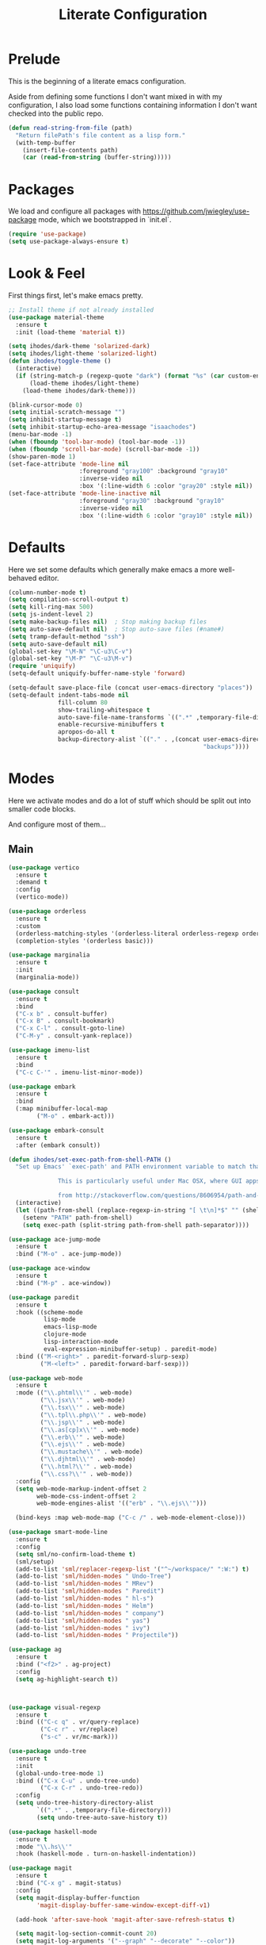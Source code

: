 #+TITLE: Literate Configuration

* Prelude

  This is the beginning of a literate emacs configuration.

  Aside from defining some functions I don't want mixed in with my
  configuration, I also load some functions containing information I don't want
  checked into the public repo.

  #+name: prelude
  #+BEGIN_SRC emacs-lisp :tangle no
    (defun read-string-from-file (path)
      "Return filePath's file content as a lisp form."
      (with-temp-buffer
        (insert-file-contents path)
        (car (read-from-string (buffer-string)))))
  #+END_SRC

* Packages

  We load and configure all packages with
  [[https://github.com/jwiegley/use-package]] mode, which we bootstrapped
  in `init.el`.

  #+name: packages
  #+BEGIN_SRC emacs-lisp :tangle no
    (require 'use-package)
    (setq use-package-always-ensure t)
  #+END_SRC


* Look & Feel

  First things first, let's make emacs pretty.

  #+name: look-and-feel
  #+BEGIN_SRC emacs-lisp :tangle no
    ;; Install theme if not already installed
    (use-package material-theme
      :ensure t
      :init (load-theme 'material t))

    (setq ihodes/dark-theme 'solarized-dark)
    (setq ihodes/light-theme 'solarized-light)
    (defun ihodes/toggle-theme ()
      (interactive)
      (if (string-match-p (regexp-quote "dark") (format "%s" (car custom-enabled-themes)))
          (load-theme ihodes/light-theme)
        (load-theme ihodes/dark-theme)))

    (blink-cursor-mode 0)
    (setq initial-scratch-message "")
    (setq inhibit-startup-message t)
    (setq inhibit-startup-echo-area-message "isaachodes")
    (menu-bar-mode -1)
    (when (fboundp 'tool-bar-mode) (tool-bar-mode -1))
    (when (fboundp 'scroll-bar-mode) (scroll-bar-mode -1))
    (show-paren-mode 1)
    (set-face-attribute 'mode-line nil
                        :foreground "gray100" :background "gray10"
                        :inverse-video nil
                        :box '(:line-width 6 :color "gray20" :style nil))
    (set-face-attribute 'mode-line-inactive nil
                        :foreground "gray30" :background "gray10"
                        :inverse-video nil
                        :box '(:line-width 6 :color "gray10" :style nil))
  #+END_SRC

* Defaults

  Here we set some defaults which generally make emacs a more well-behaved
  editor.

  #+name: defaults
  #+BEGIN_SRC emacs-lisp :tangle no
    (column-number-mode t)
    (setq compilation-scroll-output t)
    (setq kill-ring-max 500)
    (setq js-indent-level 2)
    (setq make-backup-files nil)  ; Stop making backup files
    (setq auto-save-default nil)  ; Stop auto-save files (#name#)
    (setq tramp-default-method "ssh")
    (setq auto-save-default nil)
    (global-set-key "\M-N" "\C-u3\C-v")
    (global-set-key "\M-P" "\C-u3\M-v")
    (require 'uniquify)
    (setq-default uniquify-buffer-name-style 'forward)

    (setq-default save-place-file (concat user-emacs-directory "places"))
    (setq-default indent-tabs-mode nil
                  fill-column 80
                  show-trailing-whitespace t
                  auto-save-file-name-transforms `((".*" ,temporary-file-directory t))
                  enable-recursive-minibuffers t
                  apropos-do-all t
                  backup-directory-alist `(("." . ,(concat user-emacs-directory
                                                           "backups"))))
  #+END_SRC
* Modes

  Here we activate modes and do a lot of stuff which should be split out into
  smaller code blocks.

  And configure most of them...

** Main
  #+name: modes
  #+BEGIN_SRC emacs-lisp :tangle no
    (use-package vertico
      :ensure t
      :demand t
      :config
      (vertico-mode))

    (use-package orderless
      :ensure t
      :custom
      (orderless-matching-styles '(orderless-literal orderless-regexp orderless-initialism))
      (completion-styles '(orderless basic)))

    (use-package marginalia
      :ensure t
      :init
      (marginalia-mode))

    (use-package consult
      :ensure t
      :bind
      ("C-x b" . consult-buffer)
      ("C-x B" . consult-bookmark)
      ("C-x C-l" . consult-goto-line)
      ("C-M-y" . consult-yank-replace))

    (use-package imenu-list
      :ensure t
      :bind
      ("C-c C-'" . imenu-list-minor-mode))

    (use-package embark
      :ensure t
      :bind
      (:map minibuffer-local-map
            ("M-o" . embark-act)))

    (use-package embark-consult
      :ensure t
      :after (embark consult))

    (defun ihodes/set-exec-path-from-shell-PATH ()
      "Set up Emacs' `exec-path' and PATH environment variable to match that used by the user's shell.

                  This is particularly useful under Mac OSX, where GUI apps are not started from a shell.

                  from http://stackoverflow.com/questions/8606954/path-and-exec-path-set-but-emacs-does-not-find-executable"
      (interactive)
      (let ((path-from-shell (replace-regexp-in-string "[ \t\n]*$" "" (shell-command-to-string "$SHELL --login -i -c 'echo $PATH'"))))
        (setenv "PATH" path-from-shell)
        (setq exec-path (split-string path-from-shell path-separator))))

    (use-package ace-jump-mode
      :ensure t
      :bind ("M-o" . ace-jump-mode))

    (use-package ace-window
      :ensure t
      :bind ("M-p" . ace-window))

    (use-package paredit
      :ensure t
      :hook ((scheme-mode
              lisp-mode
              emacs-lisp-mode
              clojure-mode
              lisp-interaction-mode
              eval-expression-minibuffer-setup) . paredit-mode)
      :bind (("M-<right>" . paredit-forward-slurp-sexp)
             ("M-<left>" . paredit-forward-barf-sexp)))

    (use-package web-mode
      :ensure t
      :mode (("\\.phtml\\'" . web-mode)
             ("\\.jsx\\'" . web-mode)
             ("\\.tsx\\'" . web-mode)
             ("\\.tpl\\.php\\'" . web-mode)
             ("\\.jsp\\'" . web-mode)
             ("\\.as[cp]x\\'" . web-mode)
             ("\\.erb\\'" . web-mode)
             ("\\.ejs\\'" . web-mode)
             ("\\.mustache\\'" . web-mode)
             ("\\.djhtml\\'" . web-mode)
             ("\\.html?\\'" . web-mode)
             ("\\.css?\\'" . web-mode))
      :config
      (setq web-mode-markup-indent-offset 2
            web-mode-css-indent-offset 2
            web-mode-engines-alist '(("erb" . "\\.ejs\\'")))

      (bind-keys :map web-mode-map ("C-c /" . web-mode-element-close)))

    (use-package smart-mode-line
      :ensure t
      :config
      (setq sml/no-confirm-load-theme t)
      (sml/setup)
      (add-to-list 'sml/replacer-regexp-list '("^~/workspace/" ":W:") t)
      (add-to-list 'sml/hidden-modes " Undo-Tree")
      (add-to-list 'sml/hidden-modes " MRev")
      (add-to-list 'sml/hidden-modes " Paredit")
      (add-to-list 'sml/hidden-modes " hl-s")
      (add-to-list 'sml/hidden-modes " Helm")
      (add-to-list 'sml/hidden-modes " company")
      (add-to-list 'sml/hidden-modes " yas")
      (add-to-list 'sml/hidden-modes " ivy")
      (add-to-list 'sml/hidden-modes " Projectile"))

    (use-package ag
      :ensure t
      :bind ("<f2>" . ag-project)
      :config
      (setq ag-highlight-search t))



    (use-package visual-regexp
      :ensure t
      :bind (("C-c q" . vr/query-replace)
             ("C-c r" . vr/replace)
             ("s-c" . vr/mc-mark)))

    (use-package undo-tree
      :ensure t
      :init
      (global-undo-tree-mode 1)
      :bind (("C-x C-u" . undo-tree-undo)
             ("C-x C-r" . undo-tree-redo))
      :config
      (setq undo-tree-history-directory-alist
            `((".*" . ,temporary-file-directory)))
            (setq undo-tree-auto-save-history t))

    (use-package haskell-mode
      :ensure t
      :mode "\\.hs\\'"
      :hook (haskell-mode . turn-on-haskell-indentation))

    (use-package magit
      :ensure t
      :bind ("C-x g" . magit-status)
      :config
      (setq magit-display-buffer-function
            'magit-display-buffer-same-window-except-diff-v1)

      (add-hook 'after-save-hook 'magit-after-save-refresh-status t)

      (setq magit-log-section-commit-count 20)
      (setq magit-log-arguments '("--graph" "--decorate" "--color"))
      (setq magit-log-margin '(t age-abbreviated magit-log-margin-width t 18))
      (setq magit-status-margin '(t age-abbreviated magit-log-margin-width t 18))

      (setq ediff-split-window-function 'split-window-horizontally)
      (setq ediff-window-setup-function 'ediff-setup-windows-plain))

    (use-package git-timemachine
      :ensure t)

    (use-package projectile
      :ensure t
      :bind ("s-p" . projectile-commander)
      :config
      (projectile-mode +1)
      (setq projectile-mode-line-prefix " @:")
      (setq projectile-mode-line-function '(lambda () (format " @:%s" (projectile-project-name)))))

    (use-package rainbow-delimiters
      :ensure t
      :hook (prog-mode . rainbow-delimiters-mode))

    (use-package yasnippet :ensure t)

    (use-package lsp-bridge
      :after (markdown-mode yasnippet)
      :init (yas-global-mode 1)
      :ensure '(lsp-bridge
                :host github
                :repo "manateelazycat/lsp-bridge"
                :files (:defaults "*.el" "*.py" "acm" "core" "langserver" "multiserver" "resources" "icons")
                :build (:not compile))
      :config
      (defun enable-lsp-bridge ()
        ;; This finds the langserver.json config file at current project root
        ;; (i.e. the dir where .git is) and uses that to configure and get the right
        ;; paths. e.g. in ~/ihodes.github.io I have a jedi.json filej. This bypasses
        ;; the challenges of workjing in venvs by just manually setting the venv's
        ;; python instance and editing the path.
        (interactive)
        (when-let* ((project (project-current))
                    (project-root (nth 2 project)))
          (setq-local lsp-bridge-user-langserver-dir project-root
                      lsp-bridge-user-multiserver-dir project-root))
        (global-lsp-bridge-mode))
      (enable-lsp-bridge)
      (setq lsp-bridge-python-command "python3")
      (setq lsp-bridge-python-lsp-server "jedi"))
  #+END_SRC

  Finally we quick'n'dirtily set some little text modes.

  #+name: modes-el
  #+BEGIN_SRC emacs-lisp :tangle no
    (defvar ihodes/text-modes
      '(("\\.avpr?\\'" . js-mode)
        ("\\.avdl?\\'" . c-mode)
        ("\\.yml\\'" . yaml-mode)
        ("\\.markdown\\'" . gfm-mode)
        ("\\.md\\'" . gfm-mode)))

    (dolist (mm ihodes/text-modes)
      (add-to-list 'auto-mode-alist mm))

    ;; https://github.com/purcell/exec-path-from-shell
    (use-package exec-path-from-shell
      :ensure t
      :config
      (when (memq window-system '(mac ns))
        (exec-path-from-shell-initialize)))

    (add-hook 'sql-interactive-mode-hook '(lambda () (toggle-truncate-lines t)))
  #+END_SRC

** Journal & Notes

I use emacs + markdown to journal and take notes. This is synced via Dropbox so
that I can 1) have my notes saved somewhere safe and 2) view and edit notes on
my mobile device.

deft and markdown-mode do much of the heavy lifting here. I use local checkouts
so that I can pick up my modifications to these libraries as soon as I need
them.

#+name: journaling
#+BEGIN_SRC emacs-lisp :tangle no
  (use-package visual-fill-column
    :ensure t
    :config
    (setq visual-fill-column-width 80)
    (setq visual-fill-column-center-text nil)

    ;; Create a more aggressive fix for visual-fill-column
    (defun ihodes/reset-visual-fill-column (&optional _ignored)
      "Hard reset visual-fill-column mode to ensure proper width.
  The optional argument is ignored, allowing this to be used in hooks."
      (when visual-fill-column-mode
        (visual-fill-column-mode -1)
        (setq-local visual-fill-column-width 80)
        (visual-fill-column-mode 1)))

    ;; Connect our reset function to text scaling
    (advice-add 'text-scale-adjust :after 'ihodes/reset-visual-fill-column)

    ;; Also connect it to window size changes
    (add-hook 'window-size-change-functions 'ihodes/reset-visual-fill-column)

    ;; Our main function for setting up text files
    (defun ihodes/activate-visual-line-mode-for-notes ()
      "Activate soft line-wrapping when inside a text file."
      (interactive)
      (when (and buffer-file-name
                 (or (string-match "\\.txt\\'" buffer-file-name)
                     (string-match "\\.md\\'" buffer-file-name)))
        (visual-line-mode 1)
        (adaptive-wrap-prefix-mode 1)
        (setq-local visual-fill-column-width 80)
        (visual-fill-column-mode 1)))

    (add-hook 'find-file-hook 'ihodes/activate-visual-line-mode-for-notes)

    ;; Make our manual trigger also use the fixed approach
    :bind
    ("C-c C-\\" . (lambda ()
                    (interactive)
                    (visual-line-mode 1)
                    (adaptive-wrap-prefix-mode 1)
                    (setq-local visual-fill-column-width 80)
                    (visual-fill-column-mode -1)
                    (visual-fill-column-mode 1))))

  (use-package adaptive-wrap
    :ensure t)



  ;; Diagnostic function to understand what's happening
  (defun ihodes/visual-fill-diagnostics ()
    "Print diagnostic information about visual-fill-column."
    (interactive)
    (message "DIAGNOSTICS:")
    (message "  Buffer: %s" (buffer-name))
    (message "  visual-fill-column-mode active: %s" visual-fill-column-mode)
    (message "  visual-fill-column-width: %s" visual-fill-column-width)
    (message "  fill-column: %s" fill-column)
    (message "  Text scale: %s" text-scale-mode-amount)
    (message "  Window width: %s" (window-width))
    (message "  Calculated width: %s"
             (if visual-fill-column-mode
                 (visual-fill-column--window-max-text-width)
               "Not calculated (mode inactive)")))

  ;; Bind this to a key for testing
  (global-set-key (kbd "C-c C-d") 'ihodes/visual-fill-diagnostics)


  (defun ihodes/simple-visual-fill-fix (&rest _)
    "Simple fix for visual-fill-column after text scaling."
    (when visual-fill-column-mode
      ;; First get current window width
      (let ((current-window-width (window-width)))
        ;; Ensure visual-fill-column doesn't exceed window width
        (setq-local visual-fill-column-width
                    (min 80 (- current-window-width 5)))
        ;; Force recalculation
        (visual-fill-column-mode -1)
        (visual-fill-column-mode 1))))

  ;; Remove previous advice if it exists
  (advice-remove 'text-scale-adjust #'ihodes/fix-visual-fill-column-after-text-scale)

  ;; Add new advice
  (advice-add 'text-scale-adjust :after #'ihodes/simple-visual-fill-fix)
#+END_SRC

** Org

Very rudimentary customization of ~org-mode~.

#+name: org-mode
#+BEGIN_SRC emacs-lisp :tangle no
  (setq org-src-fontify-natively nil)

  (defun ihodes/org-link-at-point ()
    "Return the link of the org-link at point."
    (interactive)
    (let* ((el (org-element-context))
           (map (org-element-map el)))
      (message (org-element-property :link map))))

  (use-package org
    :ensure nil
    :bind
    (("C-c i" . ispell)
     ("M-I" . org-toggle-inline-images)
     ("M-i" . org-toggle-image-in-org)
     ("C-M-c" . ihodes/org-link-at-point)))

  ;; Define org-toggle-image-in-org as a replacement for org-toggle-inline-image
  (defun org-toggle-image-in-org ()
    "Toggle the image at point."
    (interactive)
    (let ((context (org-element-context)))
      (when (eq (org-element-type context) 'link)
        (org-toggle-inline-images))))

#+END_SRC

** Javascript / Typescript
  #+name: modes-ts
  #+BEGIN_SRC emacs-lisp :tangle no
    ;; TypeScript support
    (use-package typescript-mode
      :ensure t
      :mode "\\.ts\\'")

    ;; Add TypeScript to web-mode
    (add-to-list 'auto-mode-alist '("\\.tsx\\'" . web-mode))
  #+END_SRC

** Clojure settings

Clojure-mode is useful for ~.edn~, ~.cljs~, and ~.cljx~ files as well.

  #+name: modes-cl
  #+BEGIN_SRC emacs-lisp :tangle no
    (dolist (mm '(("\\.edn\\'" . clojure-mode)
                  ("\\.cljs\\'" . clojure-mode)
                  ("\\.cljx\\'" . clojure-mode)))
      (add-to-list 'auto-mode-alist mm))

    ;; CIDER - the Clojure Interactive Development Environment
    (use-package cider
      :ensure t
      :defer t
      :config
      (add-hook 'cider-mode-hook 'eldoc-mode)
      (add-hook 'cider-repl-mode-hook 'paredit-mode)
      (setq nrepl-hide-special-buffers t)
      (setq cider-auto-select-error-buffer t))
  #+END_SRC

Some common Clojure functions look better with different indentation, so we set
those here.

  #+name: modes-el2
  #+BEGIN_SRC emacs-lisp :tangle no
    (use-package clojure-mode
      :ensure t
      :config
      (define-clojure-indent
        (defroutes 'defun)
        (GET 2)
        (POST 2)
        (PUT 2)
        (DELETE 2)
        (HEAD 2)
        (ANY 2)
        (context 2)
        (form-to 1)
        (match 1)
        (are 2)
        (select 1)
        (insert 1)
        (update 1)
        (delete 1)
        (run* 1)
        (fresh 1)
        (extend-freeze 2)
        (extend-thaw 1)))
  #+END_SRC

** Misc
   #+name: misc
   #+BEGIN_SRC emacs-lisp :tangle no

     ;; YAML mode
     (use-package yaml-mode
       :ensure t
       :mode "\\.ya?ml\\'")
   #+END_SRC

* Gittit
  ~gittit~ is a little library I wrote to connect local files to GitHub repos.

  These are our utility functions.

  #+name: gittit
  #+BEGIN_SRC emacs-lisp :tangle no
    (defun gittit:base-github-url ()
      (let* ((git-url (shell-command-to-string "git config --get remote.origin.url"))
             (http-url (replace-regexp-in-string "git@" "" git-url))
             (http-url (replace-regexp-in-string "\.git" "" http-url))
             (http-url (replace-regexp-in-string ":" "/" http-url))
             (http-url (replace-regexp-in-string "\n" "" http-url)))
        http-url))

    (defun gittit:current-branch-name ()
      (replace-regexp-in-string "\n" "" (shell-command-to-string "git rev-parse --abbrev-ref HEAD")))

    (defun gittit:parent-directory (dir)
      (unless (equal "/" dir)
        (file-name-directory (directory-file-name dir))))

    (defun gittit:base-git-directory (filename)
      (let ((base-dir (file-name-directory filename)))
        (if (file-exists-p (concat base-dir ".git"))
          base-dir
          (gittit:base-git-directory (gittit:parent-directory base-dir)))))

    (defun gittit:github-url-for-file (filename)
      (format "http://%s/blob/%s/%s"
              (gittit:base-github-url)
              (gittit:current-branch-name)
              (replace-regexp-in-string (gittit:base-git-directory filename) "" filename)))

    (defun gittit:github-url-for-line (filename start &optional end)
      (format (concat (gittit:github-url-for-file filename) (if end "#L%s-L%s" "#L%s"))
              start
              end))
  #+END_SRC

  These are the public exports:

  #+name: gittit2
  #+BEGIN_SRC emacs-lisp :tangle no
    (defun github-url-for-line  (filename start &optional end)
      "Returns, echoes, and kills the GitHub URL for FILENAME between START and optionally END."
      (interactive (cons (buffer-file-name)
                         (if (use-region-p)
                            (list (region-beginning) (region-end))
                            (list (point)))))
      (let* ((url (gittit:github-url-for-file filename))
             (start-line (1+ (count-lines 1 start)))
             (url (if end
                      (format "%s#L%s-L%s" url start-line (count-lines 1 end))
                      (format "%s#L%s" url start-line))))
        (kill-new url)
        (message url)
        url))

    (defun browse-github-url-for-line (filename start &optional end)
      "Navigate to the GitHub URL for FILENAME between START and optionally END."
      (interactive (cons (buffer-file-name)
                         (if (use-region-p)
                            (list (region-beginning) (region-end))
                            (list (point)))))
      (browse-url (if end (github-url-for-line filename start end)
                    (github-url-for-line filename start))))
  #+END_SRC

  Under the [[http://www.apache.org/licenses/LICENSE-2.0.html][Apache 2.0 License]].

* Misc. Functions

  A bunch of little utility functions created here and elsewhere.
  #+name: functions
  #+BEGIN_SRC emacs-lisp :tangle no
    (defun clear-shell-buffer ()
      "Clear the current buffer"
      (interactive)
      (let ((comint-buffer-maximum-size 0))
         (comint-truncate-buffer)))

    (defun osx:copy-region (start end)
      "Copy the region to OSX's clipboard."
      (interactive (list (region-beginning) (region-end)))
      (shell-command-on-region start end "pbcopy")
      (message "Copied to OSX clipboard!"))

    (defun osx:paste ()
      "Copy the region to OSX's clipboard."
      (interactive)
      (insert (shell-command-to-string "pbpaste"))
      (message "Pasted from OSX clipboard!"))

    (defun osx:copy-kill ()
      "Copy the current kill text to OSX's clipboard."
      (interactive)
      (with-temp-buffer
        (yank)
        (shell-command-on-region 1 (point-max) "pbcopy")))

    (defun set-exec-path-from-shell-PATH ()
      (let ((path-from-shell (replace-regexp-in-string
                              "[ \t\n]*$"
                              ""
                              (shell-command-to-string "$SHELL --login -i -c 'echo $PATH'"))))
        (setenv "PATH" path-from-shell)
        (setq eshell-path-env path-from-shell) ; for eshell users
        (setq exec-path (split-string path-from-shell path-separator))))

    ;;http://emacsredux.com/blog/2013/05/22/smarter-navigation-to-the-beginning-of-a-line/
    (defun smarter-move-beginning-of-line (arg)
      "Move point back to indentation of beginning of line.

    Move point to the first non-whitespace character on this line.
    If point is already there, move to the beginning of the line.
    Effectively toggle between the first non-whitespace character and
    the beginning of the line.

    If ARG is not nil or 1, move forward ARG - 1 lines first.  If
    point reaches the beginning or end of the buffer, stop there."
      (interactive "^p")
      (setq arg (or arg 1))

      ;; Move lines first
      (when (/= arg 1)
        (let ((line-move-visual nil))
          (forward-line (1- arg))))

      (let ((orig-point (point)))
        (back-to-indentation)
        (when (= orig-point (point))
          (move-beginning-of-line 1))))

    (defun endless/load-gh-pulls-mode ()
      "Start `magit-gh-pulls-mode' only after a manual request."
      (interactive)
      (require 'magit-gh-pulls)
      (add-hook 'magit-mode-hook 'turn-on-magit-gh-pulls)
      (magit-gh-pulls-mode 1)
      (magit-gh-pulls-reload))

    (defun revert-this-buffer ()
      (interactive)
      (revert-buffer nil t t)
      (message (concat "Reverted buffer " (buffer-name))))

    (defun opam-env ()
      (interactive nil)
      (dolist (var (car (read-from-string
                         (shell-command-to-string "opam config env --sexp"))))
        (setenv (car var) (cadr var)))
      (setq exec-path (append (parse-colon-path (getenv "PATH"))
                              (list exec-directory))))
  #+END_SRC
* Bindings

  Global and some mode-specific bindings that need to be cleaned up.

  #+name: bindings
  #+BEGIN_SRC emacs-lisp :tangle no
    (bind-keys ("<f1>" . gptel)
               ("<f3>" . occur)
               ("<f5>" . calc)
               ("<f6>" . revert-this-buffer)
               ("C-c M-w" . whitespace-mode)
               ("M-j" . (lambda () (interactive) (join-line -1)))
               ("C-x t" . (lambda () (interactive) (insert "TODO(ihodes): ")))
               ("C-x w" . delete-trailing-whitespace)
               ("C-x C-d" . ido-dired)
               ("C-c C-e" . eval-buffer)
               ("C-x C-b" . ibuffer)
               ("C-x C-l" . goto-line)
               ("C-s" . isearch-forward-regexp)
               ("C-r" . isearch-backward-regexp)
               ("s--" . text-scale-adjust)
               ("s-=" . text-scale-adjust))

    (define-key 'help-command "A" #'apropos) ;; (C-h a)

    (eval-after-load 'comint-mode-hook
      '(progn
         (define-key comint-mode-map (kbd "C-c C-t") 'comint-truncate-buffer)))

    ;; remap C-a to `smarter-move-beginning-of-line'
    (global-set-key [remap move-beginning-of-line]
                    'smarter-move-beginning-of-line)
  #+END_SRC


* AI stuff

#+name: ai
#+BEGIN_SRC emacs-lisp :tangle no
  (use-package gptel
    :ensure t
    :bind
    ("C-c g s" . gptel-send)
    ;; ("C-c g e" . gptel-check-cost)
    ("C-c g r" . gptel-rewrite)
    ("C-c g m" . gptel-menu)
    ("C-c g a a" . gptel-add)
    ("C-c g a f" . gptel-add-file)
    ("C-c g c" . gptel)
    ("C-c g g" . gptel-display-keybindings) ;; Updated keybinding to display keybindings
    :config
    (let* ((anthropic-key (auth-source-pick-first-password
                           :host "api.anthropic.com"))
           (gemini-key (auth-source-pick-first-password
                        :host "generativelanguage.googleapis.com")))
      (gptel-make-anthropic "claude" :stream t :key anthropic-key)
      (gptel-make-gemini "Gemini" :stream t :key gemini-key))
    (setq
     gptel-model 'llama3.2:latest
     gptel-backend (gptel-make-ollama "Ollama"
                     :host "localhost:11434"
                     :stream t
                     :models '(llama3.2:latest)))
    (add-hook 'gptel-post-stream-hook 'gptel-auto-scroll)
    (add-hook 'gptel-post-response-functions 'gptel-end-of-response))

  ;; Get Anthropic API key from ~/.authinfo
  (defun gptel-get-anthropic-api-key ()
    "Get Anthropic API key from auth-source."
    (require 'auth-source)
    (let ((auth-info (car (auth-source-search :host "api.anthropic.com"
                                              :require '(:secret)))))
      (when auth-info
        (funcall (plist-get auth-info :secret)))))

  (defun gptel-calculate-cost (prompt model)
    "Calculate cost of PROMPT string using tokencost Python package for MODEL."
    (let* ((temp-file (make-temp-file "gptel-prompt-")))
      (with-temp-file temp-file
        (insert prompt))
      (let* ((python-command
              (if (or (string-match "claude" model)
                      (string-match "anthropic" model))
                  (let ((api-key (gptel-get-anthropic-api-key)))
                    (format "ANTHROPIC_API_KEY='%s' python3 -c \"
    import tokencost;\
    content = open('%s','r').read();\
    messages = [{'role':'user','content':content}];\
    cost = tokencost.calculate_prompt_cost(messages, '%s');\
    print(cost)\" 2>&1"
                            api-key temp-file model))
                (format "python3 -c \"
    import tokencost;\
    content = open('%s','r').read();\
    cost = tokencost.calculate_prompt_cost(content, '%s');\
    print(cost)\" 2>&1"
                        temp-file model)))
             (output (shell-command-to-string python-command)))
        (delete-file temp-file)
        (message "Debug - Model: %s" model)
        (message "Debug - Output: '%s'" output)
        (let* ((lines (split-string output "[\n\r]+" t))
               (last-line (car (last lines)))
               (match (and last-line
                           (string-match "\([0-9]+\(?:\.[0-9]+\)\)" last-line)
                           (match-string 1 last-line))))
          (if match
              (string-to-number match)
            (error "Failed to parse cost from output: %s" output))))))

  ;; TODO: need a way to get the prompt, otherwise this doesn't estimate well.
  (defun gptel-send-with-confirmation (start end &optional arg)
    "Send query to GPT with cost estimation and user confirmation."
    (interactive
     (if (use-region-p)
         (list (region-beginning) (region-end) current-prefix-arg)
       (list (point-min) (point-max) current-prefix-arg)))
    (let* ((raw-text       (buffer-substring-no-properties start end))
           (model          (or gptel-model "claude-3-5-sonnet-20240620"))
           (prompt         (gptel-build-full-prompt-from-text raw-text))
           (estimated-cost (gptel-calculate-cost prompt model))
           (cost-limit     0.03))         ; USD limit
      (if (> estimated-cost cost-limit)
          (when (yes-or-no-p
                 (format "Estimated cost: $%.6f (limit $%.2f). Send anyway? "
                         estimated-cost cost-limit))
            (gptel-send start end arg))
        (gptel-send start end arg)
        (message "Query sent. Estimated cost: $%.6f" estimated-cost))))

  (defun gptel-check-cost (start end)
    "Estimate the cost of exactly the prompt gptel would send (with context)."
    (interactive "r")
    (let* ((raw-text (buffer-substring-no-properties start end))
           (prompt   (gptel-build-full-prompt-from-text raw-text))
           (model    (or gptel-model "claude-3-5-sonnet-20240620"))
           (cost     (gptel-calculate-cost prompt model)))
      (message "Estimated cost for this prompt: $%.6f" cost)))

  (defun gptel-check-cost (start end)
    "Estimate the cost of exactly the prompt gptel would send (with all context)."
    (interactive "r")
    (let* ((text        (buffer-substring-no-properties start end))
           ;; temporarily yank it into a temp buffer so preview uses exactly that region
           (prompt      (with-temp-buffer
                          (insert text)
                          (gptel-preview-prompt)    ; dumps the full prompt into *gptel-prompt*
                          (with-current-buffer "*gptel-prompt*"
                            (buffer-string))))
           (model       (or gptel-model "claude-3-5-sonnet-20240620"))
           (cost        (gptel-calculate-cost prompt model)))
      (message "Estimated cost for this prompt: $%.6f" cost)))


  (use-package transient
    :ensure t)

  (defun gptel-display-keybindings ()
    "Display gptel keybindings in an interactive transient menu."
    (interactive)
    (transient-define-prefix gptel-transient-menu ()
      ["GPTel Keybindings"
       ("s" "Send (C-c g s)" gptel-send)
       ;; ("e" "Estimate cost (C-c g e)" gptel-check-cost)
       ("r" "Rewrite (C-c g r)" gptel-rewrite)
       ("m" "Menu (C-c g m)" gptel-menu)
       ("a" "Add (C-c g a a)" gptel-add)
       ("f" "Add File (C-c g a f)" gptel-add-file)
       ("g" "Gptel (C-c g c)" gptel)])
    (transient-setup 'gptel-transient-menu))


  (use-package emigo
    :ensure '(emigo :host github
                    :repo "MatthewZMD/emigo"
                    :files (:defaults "*.el" "*.py" "queries")
                    :build (:not compile))
    :config
    (let* ((ihodes/emigo-host "api.anthropic.com")
           (key (auth-source-pick-first-password :host "api.anthropic.com")))
      (emigo-enable)
      (setopt emigo-api-key key)
      (setopt emigo-model "claude-3-5-sonnet-20240620"))
    (define-key emigo-mode-map (kbd "M-n") nil) ;; so we don't override ace-jump-window's bindings (and I don't need M-n in emigo)
    (define-key emigo-mode-map (kbd "M-p") nil))
#+end_src

This places the definition of =ihodes/emigo-host= inside the outer =let=, thus making it available when used in the inner =let*=.
#+END_SRC

* Configuration file layout

  Here I define the ~emacs.el~ file generated by the code in this org file.

  The below block describes how the code above should be organized within the
  generated ~emacs.el~.

  #+BEGIN_SRC emacs-lisp :noweb yes :tangle yes
    ;;;; This file generated from `emacs.org` in this directory.

    <<prelude>>
    <<packages>>
    <<look-and-feel>>
    <<modes>>
    <<modes-el>>
    <<modes-el2>>
    <<modes-cl>>
    <<modes-ts>>
    <<ai>>
    <<misc>>
    <<org-mode>>
    <<functions>>
    <<defaults>>
    <<gittit>>
    <<gittit2>>
    <<bindings>>
    <<journaling>>
    #+END_SRC
